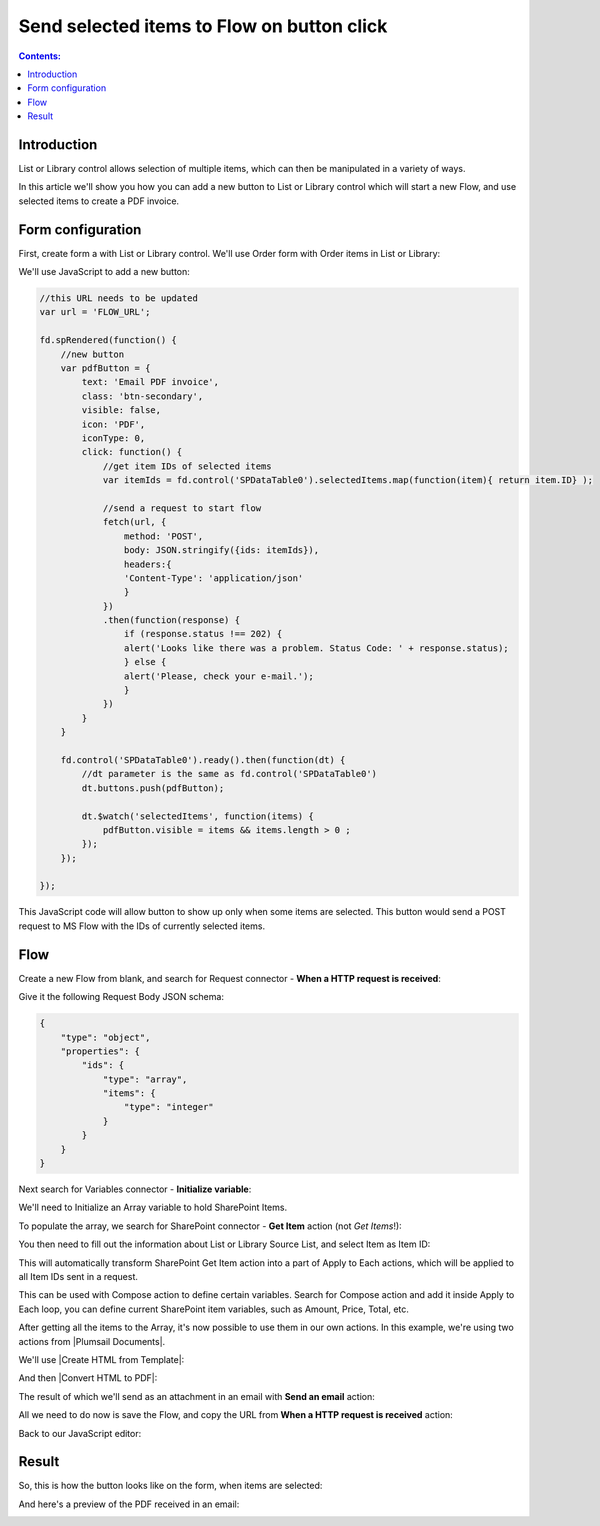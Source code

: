 Send selected items to Flow on button click
=================================================

.. contents:: Contents:
 :local:
 :depth: 1
 
Introduction
--------------------------------------------------
List or Library control allows selection of multiple items, which can then be manipulated in a variety of ways.

|multiple|

.. |multiple| image:: ../images/designer/controls/ListOrLibraryMultiple.png
   :alt: Multiple items can be selected

In this article we'll show you how you can add a new button to List or Library control which will start a new Flow, and use selected items to create a PDF invoice.

Form configuration
--------------------------------------------------
First, create form a with List or Library control. We'll use Order form with Order items in List or Library:

|pic1|

.. |pic1| image:: ../images/how-to/list-or-library-export/OrderItems.png
   :alt: List or Library export

We'll use JavaScript to add a new button:

.. code-block:: javascript

    //this URL needs to be updated
    var url = 'FLOW_URL';

    fd.spRendered(function() {
        //new button
        var pdfButton = {
            text: 'Email PDF invoice',
            class: 'btn-secondary',
            visible: false,
            icon: 'PDF',
            iconType: 0,
            click: function() {
                //get item IDs of selected items
                var itemIds = fd.control('SPDataTable0').selectedItems.map(function(item){ return item.ID} );

                //send a request to start flow
                fetch(url, {
                    method: 'POST',
                    body: JSON.stringify({ids: itemIds}), 
                    headers:{
                    'Content-Type': 'application/json'
                    }
                })
                .then(function(response) {
                    if (response.status !== 202) {
                    alert('Looks like there was a problem. Status Code: ' + response.status);
                    } else {
                    alert('Please, check your e-mail.');
                    }
                })
            }
        }

        fd.control('SPDataTable0').ready().then(function(dt) {
            //dt parameter is the same as fd.control('SPDataTable0')
            dt.buttons.push(pdfButton);

            dt.$watch('selectedItems', function(items) {
                pdfButton.visible = items && items.length > 0 ;
            });
        });

    });
        

This JavaScript code will allow button to show up only when some items are selected. This button would send a POST request to MS Flow with the IDs of currently selected items.

Flow
--------------------------------------------------
Create a new Flow from blank, and search for Request connector - **When a HTTP request is received**:

|pic2|

.. |pic2| image:: ../images/how-to/list-or-library-export/FlowSearch.png
   :alt: Search for Request connector

Give it the following Request Body JSON schema:

.. code-block:: javascript

    {
        "type": "object",
        "properties": {
            "ids": {
                "type": "array",
                "items": {
                    "type": "integer"
                }
            }
        }
    }

Next search for Variables connector - **Initialize variable**:

|pic3|

.. |pic3| image:: ../images/how-to/list-or-library-export/InitializeSearch.png
   :alt: Search for Initialize variable

We'll need to Initialize an Array variable to hold SharePoint Items.

To populate the array, we search for SharePoint connector - **Get Item** action (not *Get Items*!):

|pic4|

.. |pic4| image:: ../images/how-to/list-or-library-export/GetItemSingle.png
   :alt: Search for SharePoint Get Item

You then need to fill out the information about List or Library Source List, and select Item as Item ID:

|pic5|

.. |pic5| image:: ../images/how-to/list-or-library-export/ItemToID.png
   :alt: Dynamic content ID

This will automatically transform SharePoint Get Item action into a part of Apply to Each actions, which will be applied to all Item IDs sent in a request. 

This can be used with Compose action to define certain variables. Search for Compose action and add it inside Apply to Each loop, you can define current SharePoint item variables, such as Amount, Price, Total, etc.

|pic6|

.. |pic6| image:: ../images/how-to/list-or-library-export/ComposeAppend.png
   :alt: Compose and append to array

After getting all the items to the Array, it's now possible to use them in our own actions. In this example, we're using two actions from |Plumsail Documents|.

.. |Plumsail Documents| raw:: html

   <a href="https://plumsail.com/documents/" target="_blank">Plumsail Documents</a>

We'll use |Create HTML from Template|:

.. |Create HTML from Template| raw:: html

   <a href="https://plumsail.com/docs/documents/v1.x/flow/actions/document-processing.html#create-html-from-template" target="_blank">Create HTML from Template</a>

|pic7|

.. |pic7| image:: ../images/how-to/list-or-library-export/htmlTemplate.png
   :alt: Create HTML from Template

And then |Convert HTML to PDF|:

.. |Convert HTML to PDF| raw:: html

   <a href="https://plumsail.com/docs/documents/v1.x/flow/actions/document-processing.html#convert-html-to-pdf" target="_blank">Convert HTML to PDF</a>

|pic8|

.. |pic8| image:: ../images/how-to/list-or-library-export/htmlToPDF.png
   :alt: Convert HTML to PDF

The result of which we'll send as an attachment in an email with **Send an email** action:

|pic9|

.. |pic9| image:: ../images/how-to/list-or-library-export/sendEmail.png
   :alt: Send an email

All we need to do now is save the Flow, and copy the URL from **When a HTTP request is received** action: 

|pic10|

.. |pic10| image:: ../images/how-to/list-or-library-export/copyURL.png
   :alt: Copy URL

Back to our JavaScript editor:

|pic11|

.. |pic11| image:: ../images/how-to/list-or-library-export/JSeditor.png
   :alt: JavaScript editor with new URL


Result
--------------------------------------------------
So, this is how the button looks like on the form, when items are selected:

|pic12|

.. |pic12| image:: ../images/how-to/list-or-library-export/button.png
   :alt: New button on the form

And here's a preview of the PDF received in an email:

|pic13|

.. |pic13| image:: ../images/how-to/list-or-library-export/pdf.png
   :alt: Result PDF
